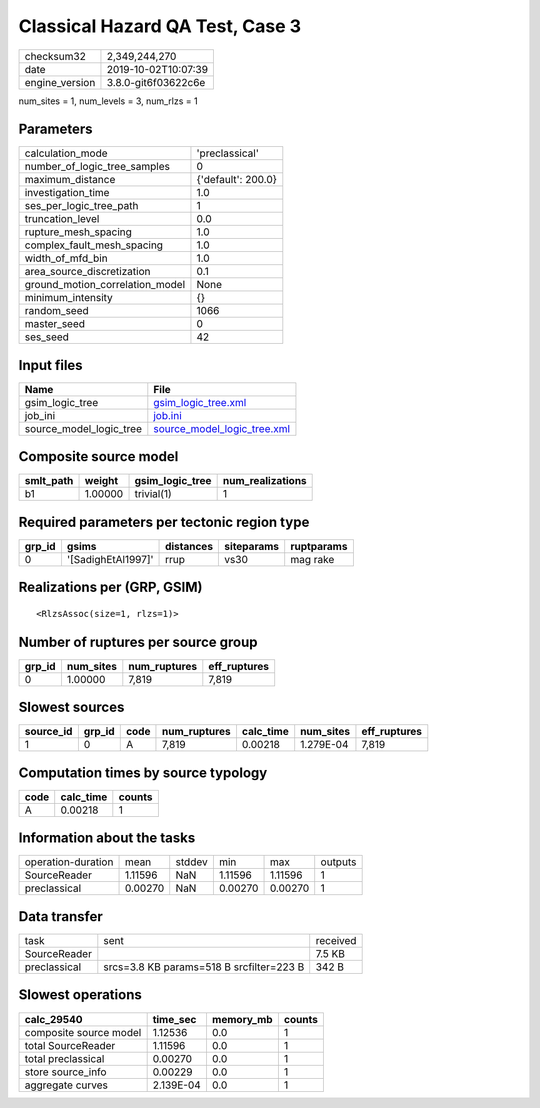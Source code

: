 Classical Hazard QA Test, Case 3
================================

============== ===================
checksum32     2,349,244,270      
date           2019-10-02T10:07:39
engine_version 3.8.0-git6f03622c6e
============== ===================

num_sites = 1, num_levels = 3, num_rlzs = 1

Parameters
----------
=============================== ==================
calculation_mode                'preclassical'    
number_of_logic_tree_samples    0                 
maximum_distance                {'default': 200.0}
investigation_time              1.0               
ses_per_logic_tree_path         1                 
truncation_level                0.0               
rupture_mesh_spacing            1.0               
complex_fault_mesh_spacing      1.0               
width_of_mfd_bin                1.0               
area_source_discretization      0.1               
ground_motion_correlation_model None              
minimum_intensity               {}                
random_seed                     1066              
master_seed                     0                 
ses_seed                        42                
=============================== ==================

Input files
-----------
======================= ============================================================
Name                    File                                                        
======================= ============================================================
gsim_logic_tree         `gsim_logic_tree.xml <gsim_logic_tree.xml>`_                
job_ini                 `job.ini <job.ini>`_                                        
source_model_logic_tree `source_model_logic_tree.xml <source_model_logic_tree.xml>`_
======================= ============================================================

Composite source model
----------------------
========= ======= =============== ================
smlt_path weight  gsim_logic_tree num_realizations
========= ======= =============== ================
b1        1.00000 trivial(1)      1               
========= ======= =============== ================

Required parameters per tectonic region type
--------------------------------------------
====== ================== ========= ========== ==========
grp_id gsims              distances siteparams ruptparams
====== ================== ========= ========== ==========
0      '[SadighEtAl1997]' rrup      vs30       mag rake  
====== ================== ========= ========== ==========

Realizations per (GRP, GSIM)
----------------------------

::

  <RlzsAssoc(size=1, rlzs=1)>

Number of ruptures per source group
-----------------------------------
====== ========= ============ ============
grp_id num_sites num_ruptures eff_ruptures
====== ========= ============ ============
0      1.00000   7,819        7,819       
====== ========= ============ ============

Slowest sources
---------------
========= ====== ==== ============ ========= ========= ============
source_id grp_id code num_ruptures calc_time num_sites eff_ruptures
========= ====== ==== ============ ========= ========= ============
1         0      A    7,819        0.00218   1.279E-04 7,819       
========= ====== ==== ============ ========= ========= ============

Computation times by source typology
------------------------------------
==== ========= ======
code calc_time counts
==== ========= ======
A    0.00218   1     
==== ========= ======

Information about the tasks
---------------------------
================== ======= ====== ======= ======= =======
operation-duration mean    stddev min     max     outputs
SourceReader       1.11596 NaN    1.11596 1.11596 1      
preclassical       0.00270 NaN    0.00270 0.00270 1      
================== ======= ====== ======= ======= =======

Data transfer
-------------
============ ======================================== ========
task         sent                                     received
SourceReader                                          7.5 KB  
preclassical srcs=3.8 KB params=518 B srcfilter=223 B 342 B   
============ ======================================== ========

Slowest operations
------------------
====================== ========= ========= ======
calc_29540             time_sec  memory_mb counts
====================== ========= ========= ======
composite source model 1.12536   0.0       1     
total SourceReader     1.11596   0.0       1     
total preclassical     0.00270   0.0       1     
store source_info      0.00229   0.0       1     
aggregate curves       2.139E-04 0.0       1     
====================== ========= ========= ======